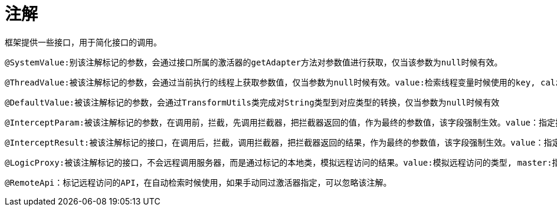 = 注解

    框架提供一些接口，用于简化接口的调用。
    
    @SystemValue:别该注解标记的参数，会通过接口所属的激活器的getAdapter方法对参数值进行获取，仅当该参数为null时候有效。
    
    @ThreadValue:被该注解标记的参数，会通过当前执行的线程上获取参数值，仅当参数为null时候有效。value:检索线程变量时候使用的key, calzz:检索线程变量时候，调用的静态类型，默认为Global.class, method: 检索线程变量时候，使用的方法，默认为getThreadCache。
    
    @DefaultValue:被该注解标记的参数，会通过TransformUtils类完成对String类型到对应类型的转换，仅当参数为null时候有效
    
    @InterceptParam:被该注解标记的参数，在调用前，拦截，先调用拦截器，把拦截器返回的值，作为最终的参数值，该字段强制生效。value：指定拦截器的类型，master:指定生成拦截器的参数，目前支持:Consts.FIELD_PROXY(接口代理), Consts.FIELD_ACTIVATOR(接口激活器), Consts.FIELD_THIS(本身)。
    
    @InterceptResult:被该注解标记的接口，在调用后，拦截，调用拦截器，把拦截器返回的结果，作为最终的参数值，该字段强制生效。value：指定拦截器的类型，master:指定生成拦截器的参数，目前支持:Consts.FIELD_PROXY(接口代理), Consts.FIELD_ACTIVATOR(接口激活器), Consts.FIELD_THIS(本身)。
     
    @LogicProxy:被该注解标记的接口，不会远程调用服务器，而是通过标记的本地类，模拟远程访问的结果。value:模拟远程访问的类型, master:指定生成拦截器的参数，目前支持:Consts.FIELD_PROXY(接口代理), Consts.FIELD_ACTIVATOR(接口激活器), Consts.FIELD_THIS(本身)。 method: 模拟访问时候调用的方法，使用的方法，默认为proxy。需要注意的是，默认访问的方法会多一个参数，第一个参数是远程访问的url地址。   
    
    @RemoteApi：标记远程访问的API，在自动检索时候使用，如果手动同过激活器指定，可以忽略该注解。